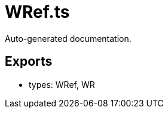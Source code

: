 = WRef.ts
:source_path: modules/object.ts/src/$wrap$/WRef.ts

Auto-generated documentation.

== Exports
- types: WRef, WR
